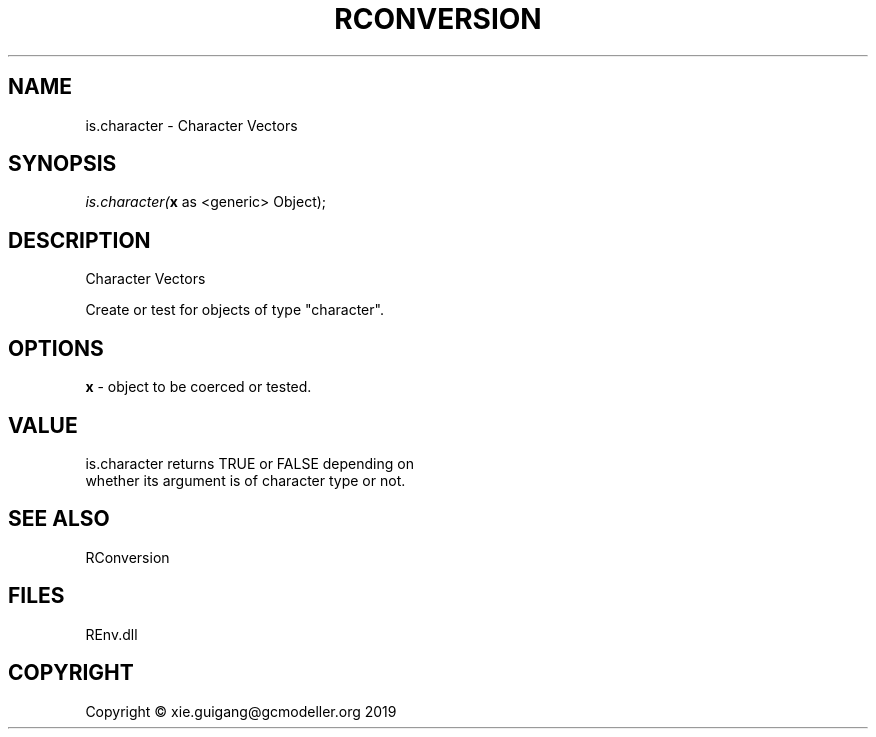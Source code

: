 .\" man page create by R# package system.
.TH RCONVERSION 1 2020-12-26 "is.character" "is.character"
.SH NAME
is.character \- Character Vectors
.SH SYNOPSIS
\fIis.character(\fBx\fR as <generic> Object);\fR
.SH DESCRIPTION
.PP
Character Vectors
 
 Create or test for objects of type "character".
.PP
.SH OPTIONS
.PP
\fBx\fB \fR\- object to be coerced or tested.
.PP
.SH VALUE
.PP
is.character returns TRUE or FALSE depending on 
 whether its argument is of character type or not.
.PP
.SH SEE ALSO
RConversion
.SH FILES
.PP
REnv.dll
.PP
.SH COPYRIGHT
Copyright © xie.guigang@gcmodeller.org 2019
